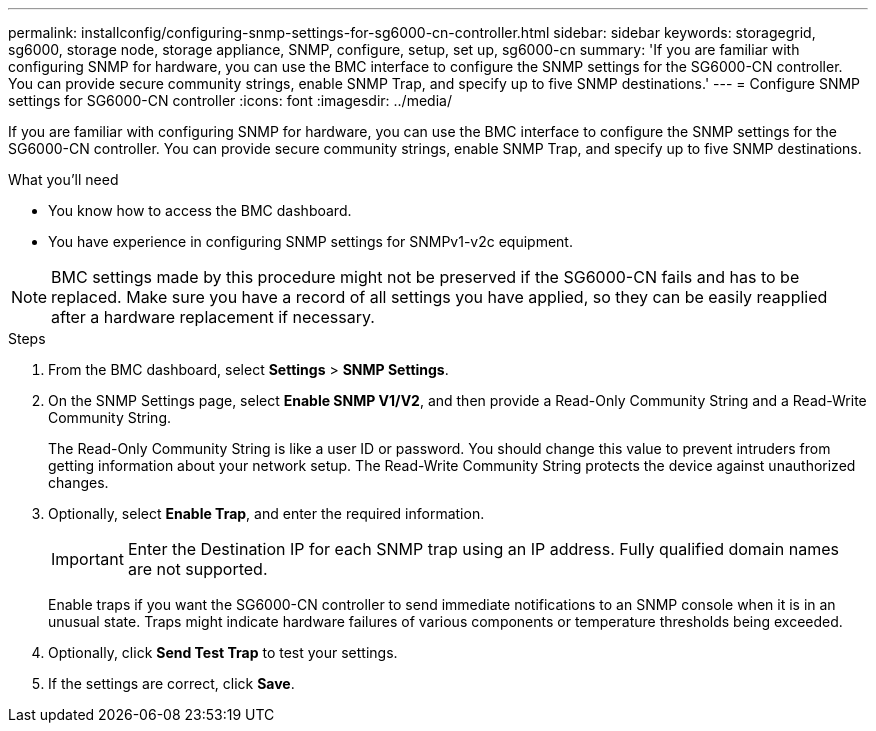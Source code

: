 ---
permalink: installconfig/configuring-snmp-settings-for-sg6000-cn-controller.html
sidebar: sidebar
keywords: storagegrid, sg6000, storage node, storage appliance, SNMP, configure, setup, set up, sg6000-cn 
summary: 'If you are familiar with configuring SNMP for hardware, you can use the BMC interface to configure the SNMP settings for the SG6000-CN controller. You can provide secure community strings, enable SNMP Trap, and specify up to five SNMP destinations.'
---
= Configure SNMP settings for SG6000-CN controller
:icons: font
:imagesdir: ../media/

[.lead]
If you are familiar with configuring SNMP for hardware, you can use the BMC interface to configure the SNMP settings for the SG6000-CN controller. You can provide secure community strings, enable SNMP Trap, and specify up to five SNMP destinations.

.What you'll need

* You know how to access the BMC dashboard.
* You have experience in configuring SNMP settings for SNMPv1-v2c equipment.

NOTE: BMC settings made by this procedure might not be preserved if the SG6000-CN fails and has to be replaced.  Make sure you have a record of all settings you have applied, so they can be easily reapplied after a hardware replacement if necessary.

.Steps

. From the BMC dashboard, select *Settings* > *SNMP Settings*.
. On the SNMP Settings page, select *Enable SNMP V1/V2*, and then provide a Read-Only Community String and a Read-Write Community String.
+
The Read-Only Community String is like a user ID or password. You should change this value to prevent intruders from getting information about your network setup. The Read-Write Community String protects the device against unauthorized changes.

. Optionally, select *Enable Trap*, and enter the required information.
+
IMPORTANT: Enter the Destination IP for each SNMP trap using an IP address. Fully qualified domain names are not supported.
+
Enable traps if you want the SG6000-CN controller to send immediate notifications to an SNMP console when it is in an unusual state. Traps might indicate hardware failures of various components or temperature thresholds being exceeded.

. Optionally, click *Send Test Trap* to test your settings.
. If the settings are correct, click *Save*.
